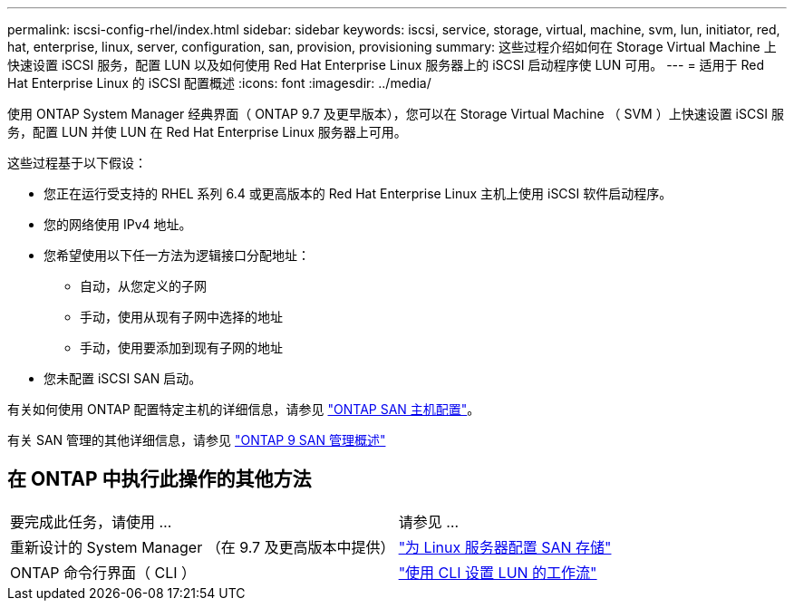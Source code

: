 ---
permalink: iscsi-config-rhel/index.html 
sidebar: sidebar 
keywords: iscsi, service, storage, virtual, machine, svm, lun, initiator, red, hat, enterprise, linux, server, configuration, san, provision, provisioning 
summary: 这些过程介绍如何在 Storage Virtual Machine 上快速设置 iSCSI 服务，配置 LUN 以及如何使用 Red Hat Enterprise Linux 服务器上的 iSCSI 启动程序使 LUN 可用。 
---
= 适用于 Red Hat Enterprise Linux 的 iSCSI 配置概述
:icons: font
:imagesdir: ../media/


[role="lead"]
使用 ONTAP System Manager 经典界面（ ONTAP 9.7 及更早版本），您可以在 Storage Virtual Machine （ SVM ）上快速设置 iSCSI 服务，配置 LUN 并使 LUN 在 Red Hat Enterprise Linux 服务器上可用。

这些过程基于以下假设：

* 您正在运行受支持的 RHEL 系列 6.4 或更高版本的 Red Hat Enterprise Linux 主机上使用 iSCSI 软件启动程序。
* 您的网络使用 IPv4 地址。
* 您希望使用以下任一方法为逻辑接口分配地址：
+
** 自动，从您定义的子网
** 手动，使用从现有子网中选择的地址
** 手动，使用要添加到现有子网的地址


* 您未配置 iSCSI SAN 启动。


有关如何使用 ONTAP 配置特定主机的详细信息，请参见 https://docs.netapp.com/us-en/ontap-sanhost/index.html["ONTAP SAN 主机配置"]。

有关 SAN 管理的其他详细信息，请参见 https://docs.netapp.com/us-en/ontap/san-admin/index.html["ONTAP 9 SAN 管理概述"]



== 在 ONTAP 中执行此操作的其他方法

|===


| 要完成此任务，请使用 ... | 请参见 ... 


| 重新设计的 System Manager （在 9.7 及更高版本中提供） | https://docs.netapp.com/us-en/ontap/task_san_provision_linux.html["为 Linux 服务器配置 SAN 存储"^] 


| ONTAP 命令行界面（ CLI ） | https://docs.netapp.com/us-en/ontap/san-admin/lun-setup-workflow-concept.html["使用 CLI 设置 LUN 的工作流"^] 
|===